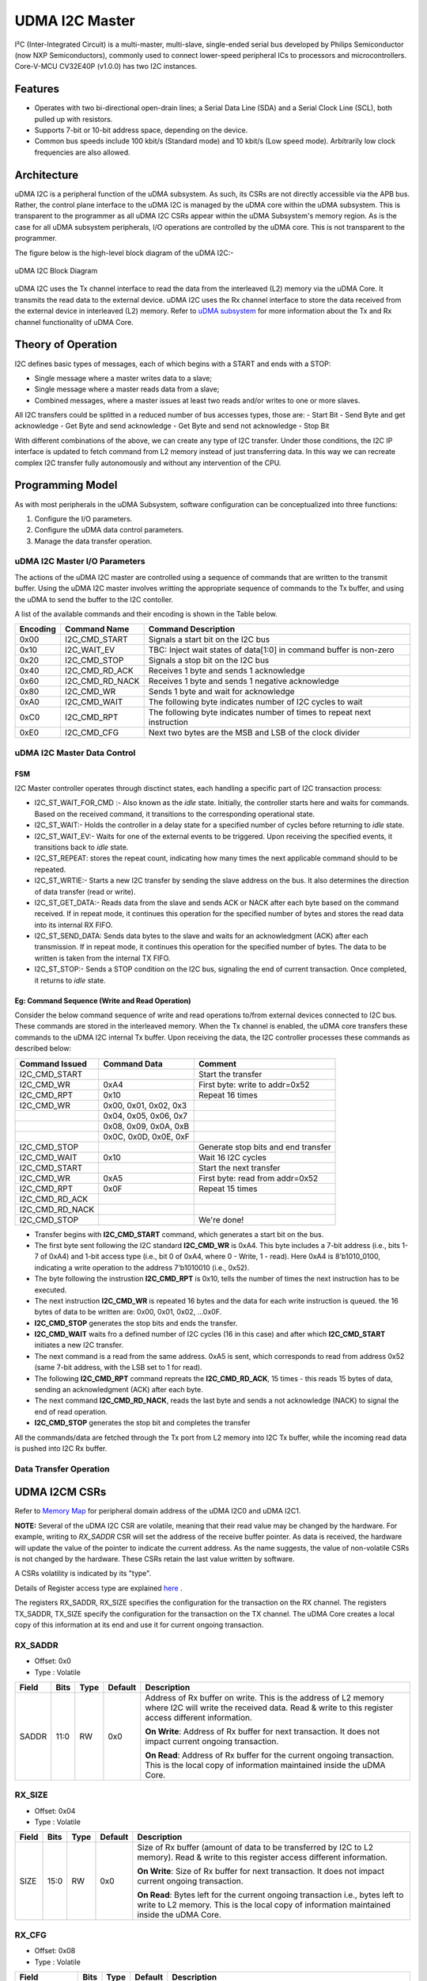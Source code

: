..
   Copyright (c) 2023 OpenHW Group

   SPDX-License-Identifier: Apache-2.0 WITH SHL-2.1

.. Level 1
   =======

   Level 2
   -------

   Level 3
   ~~~~~~~

   Level 4
   ^^^^^^^

.. _udram_i2cm:

UDMA I2C Master
===============
I²C (Inter-Integrated Circuit) is a multi-master, multi-slave, single-ended serial bus developed by Philips Semiconductor (now NXP Semiconductors), commonly used to connect lower-speed peripheral ICs to processors and microcontrollers.
Core-V-MCU CV32E40P (v1.0.0) has two I2C instances.

Features
-------------------

- Operates with two bi-directional open-drain lines; a Serial Data Line (SDA) and a Serial Clock Line (SCL), both pulled up with resistors.
- Supports 7-bit or 10-bit address space, depending on the device.
- Common bus speeds include 100 kbit/s (Standard mode) and 10 kbit/s (Low speed mode). Arbitrarily low clock frequencies are also allowed.

Architecture
-------------------

uDMA I2C is a peripheral function of the uDMA subsystem. As such, its CSRs are not directly accessible via the APB bus.
Rather, the control plane interface to the uDMA I2C is managed by the uDMA core within the uDMA subsystem.
This is transparent to the programmer as all uDMA I2C CSRs appear within the uDMA Subsystem's memory region.
As is the case for all uDMA subsystem peripherals, I/O operations are controlled by the uDMA core. This is not transparent to the programmer.

The figure below is the high-level block diagram of the uDMA I2C:-

.. figure:: udma_i2c_block_diagram.png
   :name: uDMA I2C Block Diagram
   :align: center
   :alt: 

   uDMA I2C Block Diagram

uDMA I2C uses the Tx channel interface to read the data from the interleaved (L2) memory via the uDMA Core. It transmits the read data to the external device. uDMA I2C uses the Rx channel interface to store the data received from the external device in interleaved (L2) memory.
Refer to `uDMA subsystem <https://github.com/openhwgroup/core-v-mcu/blob/master/docs/doc-src/udma_subsystem.rst>`_ for more information about the Tx and Rx channel functionality of uDMA Core.

Theory of Operation
-------------------

I2C defines basic types of messages, each of which begins with a START and ends with a STOP:

- Single message where a master writes data to a slave;
- Single message where a master reads data from a slave;
- Combined messages, where a master issues at least two reads and/or writes to one or more slaves.


All I2C transfers could be splitted in a reduced number of bus accesses types, those are:
- Start Bit
- Send Byte and get acknowledge
- Get Byte and send acknowledge
- Get Byte and send not acknowledge
- Stop Bit

With different combinations of the above, we can create any type of I2C transfer.
Under those conditions, the I2C IP interface is updated to fetch command from L2 memory instead of just transferring data.
In this way we can recreate complex I2C transfer fully autonomously and without any intervention of the CPU.

Programming Model
-----------------
As with most peripherals in the uDMA Subsystem, software configuration can be conceptualized into three functions:

1. Configure the I/O parameters.
2. Configure the uDMA data control parameters.
3. Manage the data transfer operation.

uDMA I2C Master I/O Parameters
~~~~~~~~~~~~~~~~~~~~~~~~~~~~~~
The actions of the uDMA I2C master are controlled using a sequence of commands that are written to the transmit buffer.
Using the uDMA I2C master involves writting the appropriate sequence of commands to the Tx buffer, and using the uDMA to send the buffer to the I2C contoller.

A list of the available commands and their encoding is shown in the Table below.

+--------------+-----------------+-------------------------------------------------------------------------+
| Encoding     | Command Name    | Command Description                                                     |
+==============+=================+=========================================================================+
| 0x00         | I2C_CMD_START   | Signals a start bit on the I2C bus                                      |
+--------------+-----------------+-------------------------------------------------------------------------+
| 0x10         | I2C_WAIT_EV     | TBC: Inject wait states of data[1:0] in command buffer is non-zero      |
+--------------+-----------------+-------------------------------------------------------------------------+
| 0x20         | I2C_CMD_STOP    | Signals a stop bit on the I2C bus                                       |
+--------------+-----------------+-------------------------------------------------------------------------+
| 0x40         | I2C_CMD_RD_ACK  | Receives 1 byte and sends 1 acknowledge                                 |
+--------------+-----------------+-------------------------------------------------------------------------+
| 0x60         | I2C_CMD_RD_NACK | Receives 1 byte and sends 1 negative acknowledge                        |
+--------------+-----------------+-------------------------------------------------------------------------+
| 0x80         | I2C_CMD_WR      | Sends 1 byte and wait for acknowledge                                   |
+--------------+-----------------+-------------------------------------------------------------------------+
| 0xA0         | I2C_CMD_WAIT    | The following byte indicates number of I2C cycles to wait               |
+--------------+-----------------+-------------------------------------------------------------------------+
| 0xC0         | I2C_CMD_RPT     | The following byte indicates number of times to repeat next instruction |
+--------------+-----------------+-------------------------------------------------------------------------+
| 0xE0         | I2C_CMD_CFG     | Next two bytes are the MSB and LSB of the clock divider                 |
+--------------+-----------------+-------------------------------------------------------------------------+


uDMA I2C Master Data Control
~~~~~~~~~~~~~~~~~~~~~~~~~~~~

FSM
^^^
I2C Master controller operates through disctinct states, each handling a specific part of I2C transaction process:

- I2C_ST_WAIT_FOR_CMD :- Also known as the *idle* state. Initially, the controller starts here and waits for commands. Based on the received command, it transitions to the corresponding operational state. 
- I2C_ST_WAIT:- Holds the controller in a delay state for a specified number of cycles before returning to *idle* state.
- I2C_ST_WAIT_EV:- Waits for one of the external events to be triggered. Upon receiving the specified events, it transitions back to *idle* state.
- I2C_ST_REPEAT: stores the repeat count, indicating how many times the next applicable command should to be repeated.
- I2C_ST_WRTIE:- Starts a new I2C transfer by sending the slave address on the bus. It also determines the direction of data transfer (read or write). 
- I2C_ST_GET_DATA:- Reads data from the slave and sends ACK or NACK after each byte based on the command received. If in repeat mode, it continues this operation for the specified number of bytes and stores the read data into its internal RX FIFO.
- I2C_ST_SEND_DATA: Sends data bytes to the slave and waits for an acknowledgment (ACK) after each transmission. If in repeat mode, it continues this operation for the specified number of bytes. The data to be written is taken from the internal TX FIFO.
- I2C_ST_STOP:- Sends a STOP condition on the I2C bus, signaling the end of current transaction. Once completed, it returns to *idle* state.


Eg: Command Sequence (Write and Read Operation)
^^^^^^^^^^^^^^^^^^^^^^^^^^^^^^^^^^^^^^^^^^^^^^^

Consider the below command sequence of write and read operations to/from external devices connected to I2C bus. These commands are stored in the interleaved memory.
When the Tx channel is enabled, the uDMA core transfers these commands to the uDMA I2C internal Tx buffer. Upon receiving the data, the I2C controller processes these
commands as described below:

+-----------------+--------------------------+-------------------------------------+
| Command Issued  | Command Data             | Comment                             |
+=================+==========================+=====================================+
| I2C_CMD_START   |                          | Start the transfer                  |
+-----------------+--------------------------+-------------------------------------+
| I2C_CMD_WR      | 0xA4                     | First byte: write to addr=0x52      |
+-----------------+--------------------------+-------------------------------------+
| I2C_CMD_RPT     | 0x10                     | Repeat 16 times                     |
+-----------------+--------------------------+-------------------------------------+
| I2C_CMD_WR      | 0x00, 0x01, 0x02, 0x3    |                                     |
+-----------------+--------------------------+-------------------------------------+
|                 | 0x04, 0x05, 0x06, 0x7    |                                     |
+-----------------+--------------------------+-------------------------------------+
|                 | 0x08, 0x09, 0x0A, 0xB    |                                     |
+-----------------+--------------------------+-------------------------------------+
|                 | 0x0C, 0x0D, 0x0E, 0xF    |                                     |
+-----------------+--------------------------+-------------------------------------+
| I2C_CMD_STOP    |                          | Generate stop bits and end transfer |
+-----------------+--------------------------+-------------------------------------+
| I2C_CMD_WAIT    | 0x10                     | Wait 16 I2C cycles                  |
+-----------------+--------------------------+-------------------------------------+
| I2C_CMD_START   |                          | Start the next transfer             |
+-----------------+--------------------------+-------------------------------------+
| I2C_CMD_WR      | 0xA5                     | First byte: read from addr=0x52     |
+-----------------+--------------------------+-------------------------------------+
| I2C_CMD_RPT     | 0x0F                     | Repeat 15 times                     |
+-----------------+--------------------------+-------------------------------------+
| I2C_CMD_RD_ACK  |                          |                                     |
+-----------------+--------------------------+-------------------------------------+
| I2C_CMD_RD_NACK |                          |                                     |
+-----------------+--------------------------+-------------------------------------+
| I2C_CMD_STOP    |                          | We're done!                         |
+-----------------+--------------------------+-------------------------------------+

- Transfer begins with **I2C_CMD_START** command, which generates a start bit on the bus.
- The first byte sent following the I2C standard **I2C_CMD_WR** is 0xA4. This byte includes a 7-bit address (i.e., bits 1-7 of 0xA4) and 1-bit access type (i.e., bit 0 of 0xA4, where 0 - Write, 1 - read).
  Here 0xA4 is 8'b1010_0100, indicating a write operation to the address 7'b1010010 (i.e., 0x52).
- The byte following the instrustion **I2C_CMD_RPT** is 0x10, tells the number of times the next instruction has to be executed.
- The next instruction **I2C_CMD_WR** is repeated 16 bytes and the data for each write instruction is queued. the 16 bytes of data to be written are: 0x00, 0x01, 0x02, ...0x0F.
- **I2C_CMD_STOP** generates the stop bits and ends the transfer.
- **I2C_CMD_WAIT** waits fro a defined number of I2C cycles (16 in this case) and after which **I2C_CMD_START** initiates a new I2C transfer.
- The next command is a read from the same address. 0xA5 is sent, which corresponds to read from address 0x52 (same 7-bit address, with the LSB set to 1 for read).
- The following **I2C_CMD_RPT** command repreats the **I2C_CMD_RD_ACK**, 15 times - this reads 15 bytes of data, sending an acknowledgment (ACK) after each byte.
- The next command **I2C_CMD_RD_NACK**, reads the last byte and sends a not acknowledge (NACK) to signal the end of read operation.
- **I2C_CMD_STOP** generates the stop bit and completes the transfer

All the commands/data are fetched through the Tx port from L2 memory into I2C Tx buffer, while the incoming read data is pushed into I2C Rx buffer.


Data Transfer Operation
~~~~~~~~~~~~~~~~~~~~~~~


UDMA I2CM CSRs
--------------
Refer to `Memory Map <https://github.com/openhwgroup/core-v-mcu/blob/master/docs/doc-src/mmap.rst>`_ for peripheral domain address of the uDMA I2C0 and uDMA I2C1.

**NOTE:** Several of the uDMA I2C CSR are volatile, meaning that their read value may be changed by the hardware.
For example, writing to *RX_SADDR* CSR will set the address of the receive buffer pointer.
As data is received, the hardware will update the value of the pointer to indicate the current address.
As the name suggests, the value of non-volatile CSRs is not changed by the hardware.
These CSRs retain the last value written by software.

A CSRs volatility is indicated by its "type".

Details of Register access type are explained `here <https://docs.openhwgroup.org/projects/core-v-mcu/doc-src/mmap.html#csr-access-types>`_ .

The registers RX_SADDR, RX_SIZE specifies the configuration for the transaction on the RX channel. The registers TX_SADDR, TX_SIZE specify the configuration for the transaction on the TX channel. The uDMA Core creates a local copy of this information at its end and use it for current ongoing transaction.

RX_SADDR
~~~~~~~~
- Offset: 0x0
- Type  : Volatile

+------------+-------+------+------------+-------------------------------------------------------------------------------------------------------------+
| Field      |  Bits | Type | Default    | Description                                                                                                 |
+============+=======+======+============+=============================================================================================================+
| SADDR      |  11:0 |   RW |    0x0     | Address of Rx buffer on write. This is the address of L2 memory where I2C will write the received data.     |
|            |       |      |            | Read & write to this register access different information.                                                 |
|            |       |      |            |                                                                                                             | 
|            |       |      |            | **On Write**: Address of Rx buffer for next transaction. It does not impact current ongoing transaction.    |
|            |       |      |            |                                                                                                             |
|            |       |      |            | **On Read**: Address of Rx buffer for the current ongoing transaction. This is the local copy of information|
|            |       |      |            | maintained inside the uDMA Core.                                                                            |
+------------+-------+------+------------+-------------------------------------------------------------------------------------------------------------+

RX_SIZE
~~~~~~~
- Offset: 0x04
- Type  : Volatile

+------------+-------+------+------------+-------------------------------------------------------------------------------------------------------------+
| Field      |  Bits | Type | Default    | Description                                                                                                 |
+============+=======+======+============+=============================================================================================================+
| SIZE       |  15:0 |   RW |    0x0     | Size of Rx buffer (amount of data to be transferred by I2C to L2 memory). Read & write to this register     |
|            |       |      |            | access different information.                                                                               |
|            |       |      |            |                                                                                                             | 
|            |       |      |            | **On Write**: Size of Rx buffer for next transaction. It does not impact current ongoing transaction.       |
|            |       |      |            |                                                                                                             | 
|            |       |      |            | **On Read**: Bytes left for the current ongoing transaction i.e., bytes left to write to L2 memory.         |
|            |       |      |            | This is the local copy of information maintained inside the uDMA Core.                                      |
+------------+-------+------+------------+-------------------------------------------------------------------------------------------------------------+

RX_CFG
~~~~~~
- Offset: 0x08
- Type  : Volatile

+------------+-------+------+------------+-------------------------------------------------------------------------------------------------------------+
| Field      |  Bits | Type | Default    | Description                                                                                                 |
+============+=======+======+============+=============================================================================================================+
| CLR        |   6:6 |   WO |    0x0     | Clear the receive channel                                                                                   |
+------------+-------+------+------------+-------------------------------------------------------------------------------------------------------------+
| PENDING    |   5:5 |   RO |    0x0     | Receive transaction is pending                                                                              |
+------------+-------+------+------------+-------------------------------------------------------------------------------------------------------------+
| EN         |   4:4 |   RW |    0x0     | Enable the receive channel                                                                                  |
+------------+-------+------+------------+-------------------------------------------------------------------------------------------------------------+
| CONTINUOUS |   0:0 |   RW |    0x0     | 0x0: stop after last transfer for channel                                                                   |
|            |       |      |            |                                                                                                             | 
|            |       |      |            | 0x1: after last transfer for channel, reload buffer size and start address and restart channel              | 
+------------+-------+------+------------+-------------------------------------------------------------------------------------------------------------+

TX_SADDR
~~~~~~~~
- Offset: 0x10
- Type  : Volatile

+------------+-------+------+------------+-------------------------------------------------------------------------------------------------------------+
| Field      |  Bits | Type | Default    | Description                                                                                                 |
+============+=======+======+============+=============================================================================================================+
| SADDR      |  11:0 |   RW |   0x0      | Address of Tx buffer on write. This is the address of L2 memory from where I2C will read the data to        |
|            |       |      |            | transmit. Read & write to this register access different information.                                       |
|            |       |      |            |                                                                                                             | 
|            |       |      |            | **On Write**: Address of Tx buffer for next transaction. It does not impact current ongoing transaction.    |
|            |       |      |            |                                                                                                             | 
|            |       |      |            | **On Read**: Address of Tx buffer for the current ongoing transaction. This is the local copy of information|
|            |       |      |            | maintained inside the uDMA Core.                                                                            |
+------------+-------+------+------------+-------------------------------------------------------------------------------------------------------------+

TX_SIZE
~~~~~~~
- Offset: 0x14
- Type  : Volatile

+------------+-------+------+------------+-------------------------------------------------------------------------------------------------------------+
| Field      |  Bits | Type | Default    | Description                                                                                                 |
+============+=======+======+============+=============================================================================================================+
| SIZE       |  15:0 |   RW |   0x0      | Size of Tx buffer (amount of data to be read by I2C from L2 memory). Read & write to this register access   |
|            |       |      |            | different information.                                                                                      |
|            |       |      |            |                                                                                                             | 
|            |       |      |            | **On Write**: Size of Tx buffer for next transaction. It does not impact current ongoing transaction.       |
|            |       |      |            |                                                                                                             | 
|            |       |      |            | **On Read**: Bytes left for the current ongoing transaction i.e., bytes left to read from L2 memory.        |
|            |       |      |            | This is the local copy of information maintained inside the uDMA Core.                                      |
+------------+-------+------+------------+-------------------------------------------------------------------------------------------------------------+

TX_CFG
~~~~~~
- Offset: 0x18
- Type  : Volatile

+------------+-------+------+------------+-------------------------------------------------------------------------------------------------------------+
| Field      |  Bits | Type | Default    | Description                                                                                                 |
+============+=======+======+============+=============================================================================================================+
| CLR        |   6:6 |   WO |    0x0     | Clear the transmit channel                                                                                  |
+------------+-------+------+------------+-------------------------------------------------------------------------------------------------------------+
| PENDING    |   5:5 |   RO |    0x0     | Transmit transaction is pending                                                                             |
+------------+-------+------+------------+-------------------------------------------------------------------------------------------------------------+
| EN         |   4:4 |   RW |    0x0     | Enable the transmit channel                                                                                 |
+------------+-------+------+------------+-------------------------------------------------------------------------------------------------------------+
| CONTINUOUS |   0:0 |   RW |    0x0     | 0x0: stop after last transfer for channel                                                                   |
|            |       |      |            |                                                                                                             | 
|            |       |      |            | 0x1: after last transfer for channel, reload buffer size and start address and restart channel              |
+------------+-------+------+------------+-------------------------------------------------------------------------------------------------------------+

STATUS
~~~~~~
- Offset: 0x20
- Type  : Volatile

+------------+-------+------+------------+-------------------------------------------------------------+
| Field      |  Bits | Type | Default    | Description                                                 |
+============+=======+======+============+=============================================================+
| AL         |   1:1 |   RO |   0x0      | Always returns 0                                            |
+------------+-------+------+------------+-------------------------------------------------------------+
| BUSY       |   0:0 |   RO |   0x0      | Always returns 0                                            |
+------------+-------+------+------------+-------------------------------------------------------------+

SETUP
~~~~~
- Offset: 0x24
- Type  : Volatile

+------------+-------+------+------------+-------------------------------------------------------------+
| Field      |  Bits | Type | Default    | Description                                                 |
+============+=======+======+============+=============================================================+
| RESET      |   0:0 |   RW |    0x0     | Reset I2C controller                                        |
+------------+-------+------+------------+-------------------------------------------------------------+


Firmware Guidelines
-------------------

Clock Enable, Rest uDMA I2C
~~~~~~~~~~~~~~~~~~~~~~~~~~~
- Configure the uDMA Core's PERIPH_CLK_ENABLE register to enable uDMA I2C's peripheral clock.
- Set the uDMA Core's PERIPH_RESET register to issue a soft reset signal to uDMA I2C. 

Tx Operation (Read from L2 memory)
~~~~~~~~~~~~~~~~~~~~~~~~~~~~~~~~~~
- Configure the uDMA I2C's TX_SADDR register with an interleaved(L2) memory address. I2C will read the data from this memory address. 
- Set the uDMA I2C's TX_SIZE register to specify the amount of data (in bytes) to be transferred/read from the L2 memory address provided in TX_SADDR.
- Configure uDMA I2C's TX_CFG register to enable the Tx channel, which allows the Tx channel to start reading data.

Rx Operation (Write to L2 memory)
~~~~~~~~~~~~~~~~~~~~~~~~~~~~~~~~~
- Configure the uDMA I2C's RX_SADDR register with an interleaved(L2) memory address. I2C will write the data to this memory address. 
- Set the uDMA I2C's RX_SIZE register to specify the amount of data (in bytes) to be transferred/written to the L2 memory address provided in RX_SADDR.
- Configure uDMA I2C's RX_CFG register to enable the Rx channel, which allows the Rx channel to start writing the data.


Pin Diagram
-----------
The figure below is the pin diagram of the uDMA I2C

.. figure:: udma_i2c_pin_diagram.png
   :name: uDMA I2C Pin Diagram
   :align: center
   :alt:

   **uDMA I2C Pin Diagram**

Below is the categorization of the pins:

Tx Channel Interface
~~~~~~~~~~~~~~~~~~~~
The following pins constitute the Tx channel interface of uDMA I2C. These pins are used to read the data from interleaved (L2) memory:

- ``data_tx_req_o``: Read request signal.
- ``data_tx_gnt_i``: Read grant signal.
- ``data_tx_datasize_o [1:0]``:  Data size for Tx channel.
- ``data_tx_i [7:0]``: Data input for Tx channel.
- ``data_tx_valid_i``: Valid data input signal.
- ``data_tx_ready_o``: Tx ready output signal.

Rx Channel Interface
~~~~~~~~~~~~~~~~~~~~
The following pins constitute the Rx channel interface of uDMA I2C. These pins are used to write the data to interleaved (L2) memory:

- ``data_rx_datasize_o [1:0]``: Data size for Rx channel.
- ``data_rx_o [7:0]``: Data output for Rx channel.
- ``data_rx_valid_o``: Valid data output signal.
- ``data_rx_ready_i``: Rx ready input signal.

uDMA I2C interface to get/send data from/to external device
~~~~~~~~~~~~~~~~~~~~~~~~~~~~~~~~~~~~~~~~~~~~~~~~~~~~~~~~~~~
- ``scl_i``: I2C clock input signal.
- ``scl_o``: I2C clock output signal.
- ``scl_oe``: Output enable for clock line.
- ``sda_i``: I2C data input signal.
- ``sda_o``: I2C data output.
- ``sda_oe``: Output enable for data line

uDMA I2C interface to read-write CSRs
~~~~~~~~~~~~~~~~~~~~~~~~~~~~~~~~~~~~~
The following interfaces are used to read and write to I2C CSRs. These interfaces are managed by uDMA Core.

- ``cfg_data_i [31:0]``: APB Write data.
- ``cfg_addr_i [4:0]``: APB Address.
- ``cfg_valid_i``: APB data valid signal.
- ``cfg_rwn_i``: APB read or write signal.
- ``cfg_data_o [31:0]``: APB read data output.
- ``cfg_ready_o``: APB ready signal.

uDMA I2C Tx channel configuration interface
~~~~~~~~~~~~~~~~~~~~~~~~~~~~~~~~~~~~~~~~~~~
uDMA I2C uses these pins to share TX_SADDR, TX_SIZE and TX_CFG register details with core:

- ``cfg_tx_startaddr_o``: Start address configuration output.
- ``cfg_tx_size_o``: Transfer size configuration output.
- ``cfg_tx_continuous_o``: Continuous transfer mode enable signal.
- ``cfg_tx_en_o``: Tx channel enable configuration output.
- ``cfg_tx_clr_o``: Clear config signal for Tx.

uDMA I2C shares the values of the below pins as read values of TX_SADDR, TX_SIZE and TX_CFG registers:

- ``cfg_tx_en_i``: Enable signal for Tx channel.
- ``cfg_tx_pending_i``: Tx pending status input.
- ``cfg_tx_curr_addr_i``: Current address being written to.
- ``cfg_tx_bytes_left_i``: Bytes remaining to transmit.

uDMA I2C Rx channel configuration interface
~~~~~~~~~~~~~~~~~~~~~~~~~~~~~~~~~~~~~~~~~~~
uDMA I2C uses these pins to share RX_SADDR, RX_SIZE and RX_CFG register details with core:

- ``cfg_rx_startaddr_o``: Start address configuration output.
- ``cfg_rx_size_o``: Transfer size configuration output.
- ``cfg_rx_continuous_o``: Continuous transfer mode enable signal.
- ``cfg_rx_en_o``: Rx channel enable configuration output.
- ``cfg_rx_clr_o``: Clear config signal for Rx.

uDMA I2C shares the values of the below pins as read values of RX_SADDR, RX_SIZE and RX_CFG registers:

- ``cfg_rx_en_i``: Enable signal for Rx channel.
- ``cfg_rx_pending_i``: rx pending status input.
- ``cfg_rx_curr_addr_i``: Current address being read from.
- ``cfg_rx_bytes_left_i``: Bytes remaining to left.

Clock interface
~~~~~~~~~~~~~~~
These pins are used to synchronize I2C with uDMA core.

- ``sys_clk_i``: System clock.
- ``periph_clk_i``: Peripheral clock.

Reset interface
~~~~~~~~~~~~~~~
uDMA core issues reset signal to I2C via this pin.

- ``rstn_i``: soft reset signal enabled through the uDMA core CSR.

External events
~~~~~~~~~~~~~~~
uDMA core triggers these events based on specific conditions. The I2C will only wait for these events when I2C_WAIT_EV command is issued.

- ``ext_events_i [3:0]``: Input external events.

uDMA I2C interface to generate error
~~~~~~~~~~~~~~~~~~~~~~~~~~~~~~~~~~~~
- err_o

``**Note**:: Currently, no details are provided for this pin.``